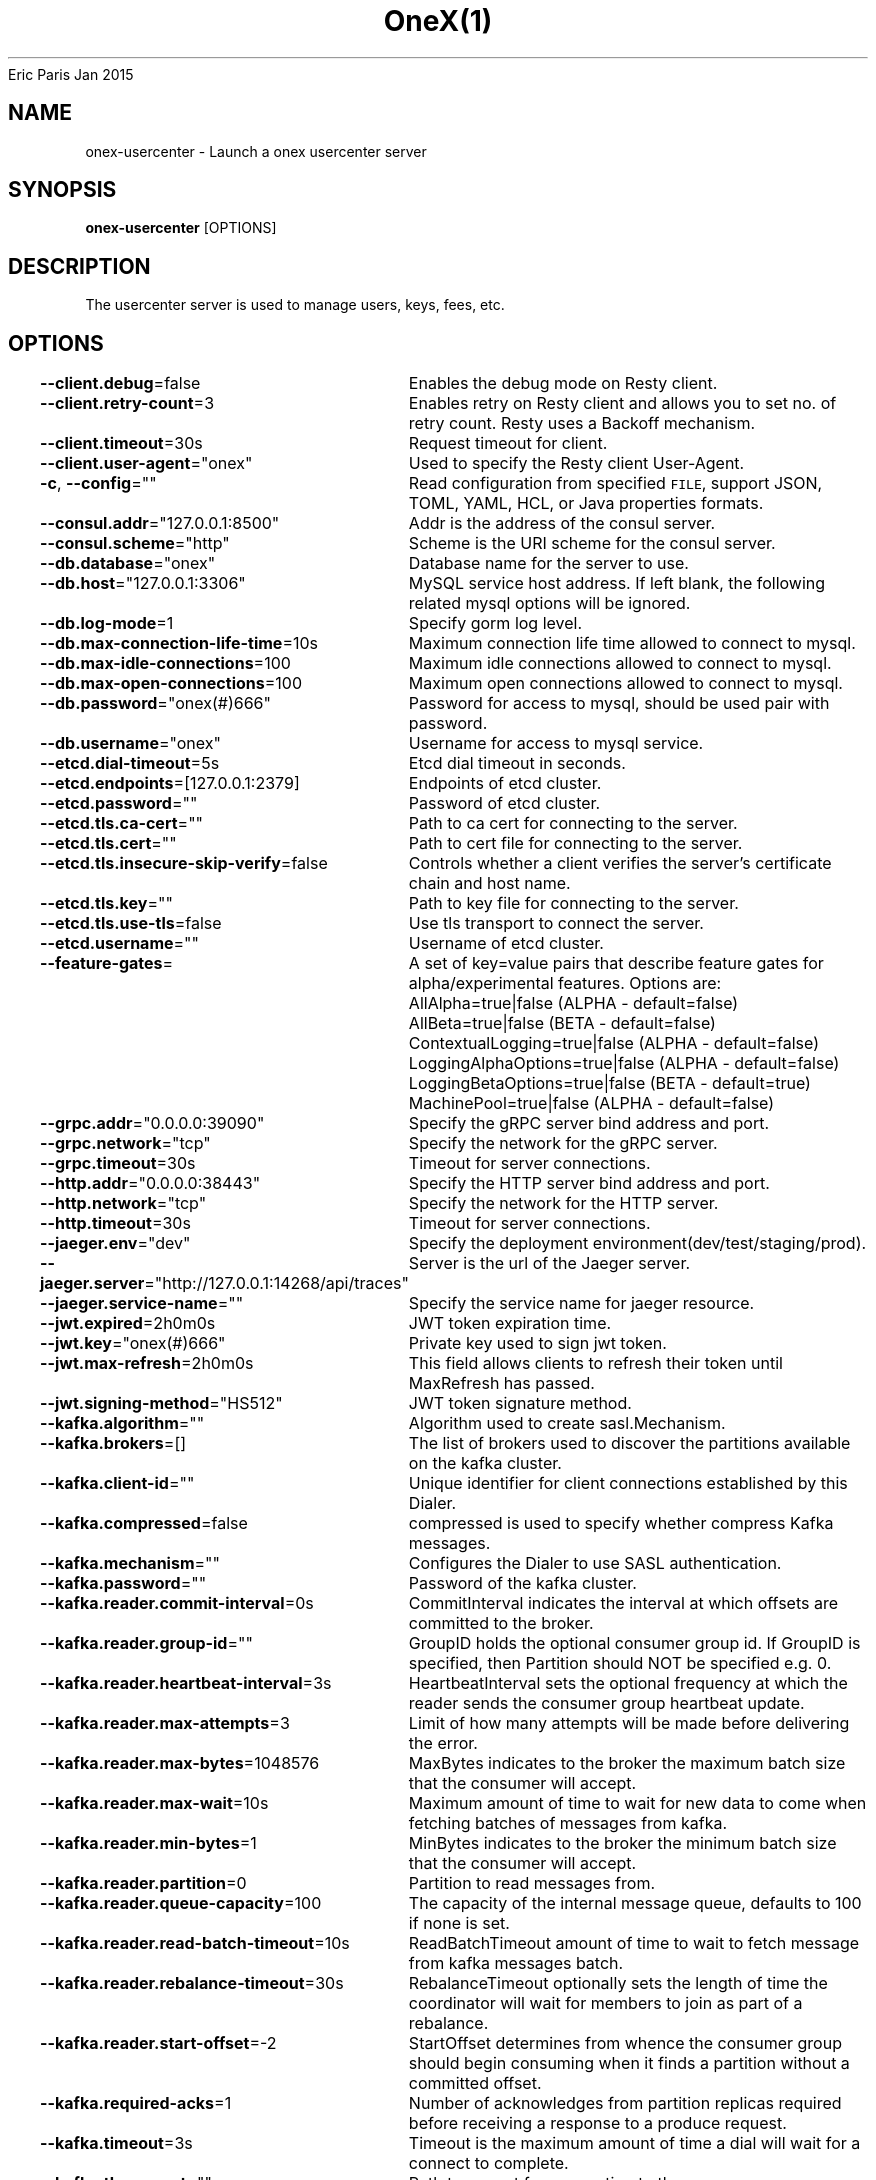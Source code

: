 .nh
.TH OneX(1) onex User Manuals
Eric Paris
Jan 2015

.SH NAME
.PP
onex-usercenter - Launch a onex usercenter server


.SH SYNOPSIS
.PP
\fBonex-usercenter\fP [OPTIONS]


.SH DESCRIPTION
.PP
The usercenter server is used to manage users, keys, fees, etc.


.SH OPTIONS
.PP
\fB--client.debug\fP=false
	Enables the debug mode on Resty client.

.PP
\fB--client.retry-count\fP=3
	Enables retry on Resty client and allows you to set no. of retry count. Resty uses a Backoff mechanism.

.PP
\fB--client.timeout\fP=30s
	Request timeout for client.

.PP
\fB--client.user-agent\fP="onex"
	Used to specify the Resty client User-Agent.

.PP
\fB-c\fP, \fB--config\fP=""
	Read configuration from specified \fB\fCFILE\fR, support JSON, TOML, YAML, HCL, or Java properties formats.

.PP
\fB--consul.addr\fP="127.0.0.1:8500"
	Addr is the address of the consul server.

.PP
\fB--consul.scheme\fP="http"
	Scheme is the URI scheme for the consul server.

.PP
\fB--db.database\fP="onex"
	Database name for the server to use.

.PP
\fB--db.host\fP="127.0.0.1:3306"
	MySQL service host address. If left blank, the following related mysql options will be ignored.

.PP
\fB--db.log-mode\fP=1
	Specify gorm log level.

.PP
\fB--db.max-connection-life-time\fP=10s
	Maximum connection life time allowed to connect to mysql.

.PP
\fB--db.max-idle-connections\fP=100
	Maximum idle connections allowed to connect to mysql.

.PP
\fB--db.max-open-connections\fP=100
	Maximum open connections allowed to connect to mysql.

.PP
\fB--db.password\fP="onex(#)666"
	Password for access to mysql, should be used pair with password.

.PP
\fB--db.username\fP="onex"
	Username for access to mysql service.

.PP
\fB--etcd.dial-timeout\fP=5s
	Etcd dial timeout in seconds.

.PP
\fB--etcd.endpoints\fP=[127.0.0.1:2379]
	Endpoints of etcd cluster.

.PP
\fB--etcd.password\fP=""
	Password of etcd cluster.

.PP
\fB--etcd.tls.ca-cert\fP=""
	Path to ca cert for connecting to the server.

.PP
\fB--etcd.tls.cert\fP=""
	Path to cert file for connecting to the server.

.PP
\fB--etcd.tls.insecure-skip-verify\fP=false
	Controls whether a client verifies the server's certificate chain and host name.

.PP
\fB--etcd.tls.key\fP=""
	Path to key file for connecting to the server.

.PP
\fB--etcd.tls.use-tls\fP=false
	Use tls transport to connect the server.

.PP
\fB--etcd.username\fP=""
	Username of etcd cluster.

.PP
\fB--feature-gates\fP=
	A set of key=value pairs that describe feature gates for alpha/experimental features. Options are:
AllAlpha=true|false (ALPHA - default=false)
AllBeta=true|false (BETA - default=false)
ContextualLogging=true|false (ALPHA - default=false)
LoggingAlphaOptions=true|false (ALPHA - default=false)
LoggingBetaOptions=true|false (BETA - default=true)
MachinePool=true|false (ALPHA - default=false)

.PP
\fB--grpc.addr\fP="0.0.0.0:39090"
	Specify the gRPC server bind address and port.

.PP
\fB--grpc.network\fP="tcp"
	Specify the network for the gRPC server.

.PP
\fB--grpc.timeout\fP=30s
	Timeout for server connections.

.PP
\fB--http.addr\fP="0.0.0.0:38443"
	Specify the HTTP server bind address and port.

.PP
\fB--http.network\fP="tcp"
	Specify the network for the HTTP server.

.PP
\fB--http.timeout\fP=30s
	Timeout for server connections.

.PP
\fB--jaeger.env\fP="dev"
	Specify the deployment environment(dev/test/staging/prod).

.PP
\fB--jaeger.server\fP="http://127.0.0.1:14268/api/traces"
	Server is the url of the Jaeger server.

.PP
\fB--jaeger.service-name\fP=""
	Specify the service name for jaeger resource.

.PP
\fB--jwt.expired\fP=2h0m0s
	JWT token expiration time.

.PP
\fB--jwt.key\fP="onex(#)666"
	Private key used to sign jwt token.

.PP
\fB--jwt.max-refresh\fP=2h0m0s
	This field allows clients to refresh their token until MaxRefresh has passed.

.PP
\fB--jwt.signing-method\fP="HS512"
	JWT token signature method.

.PP
\fB--kafka.algorithm\fP=""
	Algorithm used to create sasl.Mechanism.

.PP
\fB--kafka.brokers\fP=[]
	The list of brokers used to discover the partitions available on the kafka cluster.

.PP
\fB--kafka.client-id\fP=""
	 Unique identifier for client connections established by this Dialer.

.PP
\fB--kafka.compressed\fP=false
	compressed is used to specify whether compress Kafka messages.

.PP
\fB--kafka.mechanism\fP=""
	Configures the Dialer to use SASL authentication.

.PP
\fB--kafka.password\fP=""
	Password of the kafka cluster.

.PP
\fB--kafka.reader.commit-interval\fP=0s
	CommitInterval indicates the interval at which offsets are committed to the broker.

.PP
\fB--kafka.reader.group-id\fP=""
	GroupID holds the optional consumer group id. If GroupID is specified, then Partition should NOT be specified e.g. 0.

.PP
\fB--kafka.reader.heartbeat-interval\fP=3s
	HeartbeatInterval sets the optional frequency at which the reader sends the consumer group heartbeat update.

.PP
\fB--kafka.reader.max-attempts\fP=3
	Limit of how many attempts will be made before delivering the error.

.PP
\fB--kafka.reader.max-bytes\fP=1048576
	MaxBytes indicates to the broker the maximum batch size that the consumer will accept.

.PP
\fB--kafka.reader.max-wait\fP=10s
	Maximum amount of time to wait for new data to come when fetching batches of messages from kafka.

.PP
\fB--kafka.reader.min-bytes\fP=1
	MinBytes indicates to the broker the minimum batch size that the consumer will accept.

.PP
\fB--kafka.reader.partition\fP=0
	Partition to read messages from.

.PP
\fB--kafka.reader.queue-capacity\fP=100
	The capacity of the internal message queue, defaults to 100 if none is set.

.PP
\fB--kafka.reader.read-batch-timeout\fP=10s
	ReadBatchTimeout amount of time to wait to fetch message from kafka messages batch.

.PP
\fB--kafka.reader.rebalance-timeout\fP=30s
	RebalanceTimeout optionally sets the length of time the coordinator will wait for members to join as part of a rebalance.

.PP
\fB--kafka.reader.start-offset\fP=-2
	StartOffset determines from whence the consumer group should begin consuming when it finds a partition without a committed offset.

.PP
\fB--kafka.required-acks\fP=1
	Number of acknowledges from partition replicas required before receiving a response to a produce request.

.PP
\fB--kafka.timeout\fP=3s
	Timeout is the maximum amount of time a dial will wait for a connect to complete.

.PP
\fB--kafka.tls.ca-cert\fP=""
	Path to ca cert for connecting to the server.

.PP
\fB--kafka.tls.cert\fP=""
	Path to cert file for connecting to the server.

.PP
\fB--kafka.tls.insecure-skip-verify\fP=false
	Controls whether a client verifies the server's certificate chain and host name.

.PP
\fB--kafka.tls.key\fP=""
	Path to key file for connecting to the server.

.PP
\fB--kafka.tls.use-tls\fP=false
	Use tls transport to connect the server.

.PP
\fB--kafka.topic\fP=""
	The topic that the writer/reader will produce/consume messages to.

.PP
\fB--kafka.username\fP=""
	Username of the kafka cluster.

.PP
\fB--kafka.writer.async\fP=true
	Limit on how many attempts will be made to deliver a message.

.PP
\fB--kafka.writer.batch-bytes\fP=1048576
	Limit the maximum size of a request in bytes before being sent to a partition.

.PP
\fB--kafka.writer.batch-size\fP=100
	Limit on how many messages will be buffered before being sent to a partition.

.PP
\fB--kafka.writer.batch-timeout\fP=1s
	Time limit on how often incomplete message batches will be flushed to kafka.

.PP
\fB--kafka.writer.max-attempts\fP=10
	Limit on how many attempts will be made to deliver a message.

.PP
\fB--log.disable-caller\fP=false
	Disable output of caller information in the log.

.PP
\fB--log.disable-stacktrace\fP=false
	Disable the log to record a stack trace for all messages at or above panic level.

.PP
\fB--log.enable-color\fP=false
	Enable output ansi colors in plain format logs.

.PP
\fB--log.format\fP="console"
	Log output \fB\fCFORMAT\fR, support plain or json format.

.PP
\fB--log.level\fP="info"
	Minimum log output \fB\fCLEVEL\fR\&.

.PP
\fB--log.output-paths\fP=[stdout]
	Output paths of log.

.PP
\fB--metrics.allow-metric-labels\fP=[]
	The map from metric-label to value allow-list of this label. The key's format is ,\&. The value's format is ,\&...e.g. metric1,label1='v1,v2,v3', metric1,label2='v1,v2,v3' metric2,label1='v1,v2,v3'.

.PP
\fB--metrics.disabled-metrics\fP=[]
	This flag provides an escape hatch for misbehaving metrics. You must provide the fully qualified metric name in order to disable it. Disclaimer: disabling metrics is higher in precedence than showing hidden metrics.

.PP
\fB--metrics.show-hidden-metrics-for-version\fP=""
	The previous version for which you want to show hidden metrics. Only the previous minor version is meaningful, other values will not be allowed. The format is \&., e.g.: '1.16'. The purpose of this format is make sure you have the opportunity to notice if the next release hides additional metrics, rather than being surprised when they are permanently removed in the release after that.

.PP
\fB--redis.addr\fP="127.0.0.1:6379"
	Address of your Redis server(ip:port).

.PP
\fB--redis.database\fP=0
	Database to be selected after connecting to the server.

.PP
\fB--redis.dial-timeout\fP=5s
	Dial timeout for establishing new connections.

.PP
\fB--redis.enable-trace\fP=false
	Redis hook tracing (using open telemetry).

.PP
\fB--redis.max-retries\fP=3
	Maximum number of retries before giving up.

.PP
\fB--redis.min-idle-conns\fP=0
	Minimum number of idle connections which is useful when establishing new connection is slow.

.PP
\fB--redis.password\fP=""
	Optional auth password for redis db.

.PP
\fB--redis.pool-size\fP=10
	Maximum number of socket connections.

.PP
\fB--redis.pool-timeout\fP=0s
	Amount of time client waits for connection if all connections are busy before returning an error.

.PP
\fB--redis.read-timeout\fP=3s
	Timeout for socket reads.

.PP
\fB--redis.username\fP=""
	Username for access to redis service.

.PP
\fB--redis.write-timeout\fP=3s
	Timeout for socket writes.

.PP
\fB--tls.ca-cert\fP=""
	Path to ca cert for connecting to the server.

.PP
\fB--tls.cert\fP=""
	Path to cert file for connecting to the server.

.PP
\fB--tls.insecure-skip-verify\fP=false
	Controls whether a client verifies the server's certificate chain and host name.

.PP
\fB--tls.key\fP=""
	Path to key file for connecting to the server.

.PP
\fB--tls.use-tls\fP=false
	Use tls transport to connect the server.

.PP
\fB--version\fP=false
	Print version information and quit


.SH HISTORY
.PP
January 2015, Originally compiled by Eric Paris (eparis at redhat dot com) based on the superproj source material, but hopefully they have been automatically generated since!
